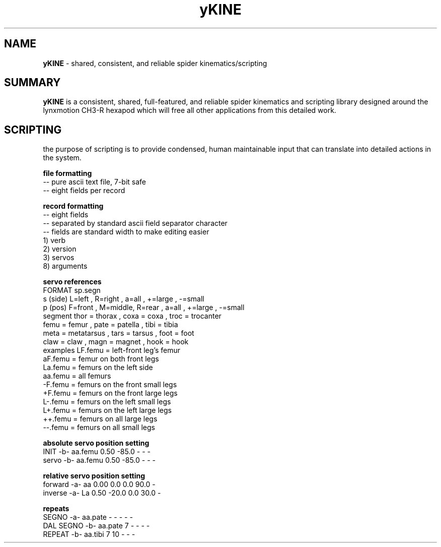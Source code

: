 .TH yKINE 3 2009-Jul "linux" "heatherly custom tools manual"

.SH NAME
.BI yKINE
\- shared, consistent, and reliable spider kinematics/scripting

.SH SUMMARY
.BI yKINE
is a consistent, shared, full-featured, and reliable spider
kinematics and scripting library designed around the lynxmotion CH3-R hexapod
which will free all other applications from this detailed work.


.SH SCRIPTING
the purpose of scripting is to provide condensed, human maintainable input
that can translate into detailed actions in the system.

.B file formatting
   -- pure ascii text file, 7-bit safe
   -- eight fields per record

.B record formatting
   -- eight fields
   -- separated by standard ascii field separator character
   -- fields are standard width to make editing easier
   1) verb
   2) version
   3) servos
   8) arguments

.B servo references
    FORMAT     sp.segn
    s (side)   L=left  , R=right ,           a=all   , +=large , -=small
    p (pos)    F=front , M=middle, R=rear  , a=all   , +=large , -=small
    segment    thor = thorax     , coxa = coxa       , troc = trocanter  
               femu = femur      , pate = patella    , tibi = tibia
               meta = metatarsus , tars = tarsus     , foot = foot
               claw = claw       , magn = magnet     , hook = hook
    examples   LF.femu    = left-front leg's femur
               aF.femu    = femur on both front legs
               La.femu    = femurs on the left side
               aa.femu    = all femurs
               -F.femu    = femurs on the front small legs
               +F.femu    = femurs on the front large legs
               L-.femu    = femurs on the left small legs
               L+.femu    = femurs on the left large legs
               ++.femu    = femurs on all large legs
               --.femu    = femurs on all small legs

.B absolute servo position setting
   INIT       -b-  aa.femu    0.50  -85.0      -      -  -    
   servo      -b-  aa.femu    0.50  -85.0      -      -  -    

.B relative servo position setting
   forward    -a-  aa         0.00    0.0    0.0   90.0  -    
   inverse    -a-  La         0.50  -20.0    0.0   30.0  -    

.B repeats
   SEGNO      -a-  aa.pate       -      -      -      -  -    
   DAL SEGNO  -b-  aa.pate       7      -      -      -  -    
   REPEAT     -b-  aa.tibi       7     10      -      -  -    
